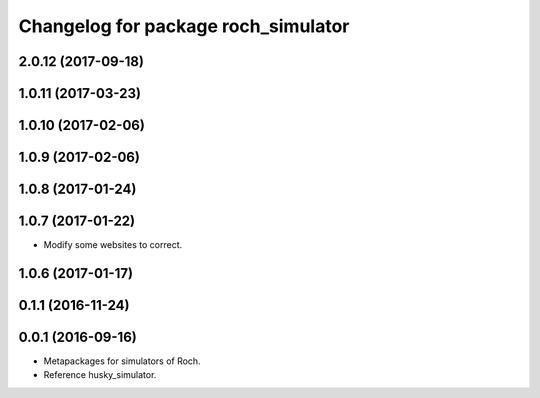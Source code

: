 ^^^^^^^^^^^^^^^^^^^^^^^^^^^^^^^^^
Changelog for package roch_simulator
^^^^^^^^^^^^^^^^^^^^^^^^^^^^^^^^^
2.0.12 (2017-09-18)
-------------------

1.0.11 (2017-03-23)
-------------------

1.0.10 (2017-02-06)
------------------

1.0.9 (2017-02-06)
------------------

1.0.8 (2017-01-24)
------------------

1.0.7 (2017-01-22)
------------------
* Modify some websites to correct.

1.0.6 (2017-01-17)
------------------

0.1.1 (2016-11-24)
------------------

0.0.1 (2016-09-16)
------------------
* Metapackages for simulators of Roch.
* Reference husky_simulator.
